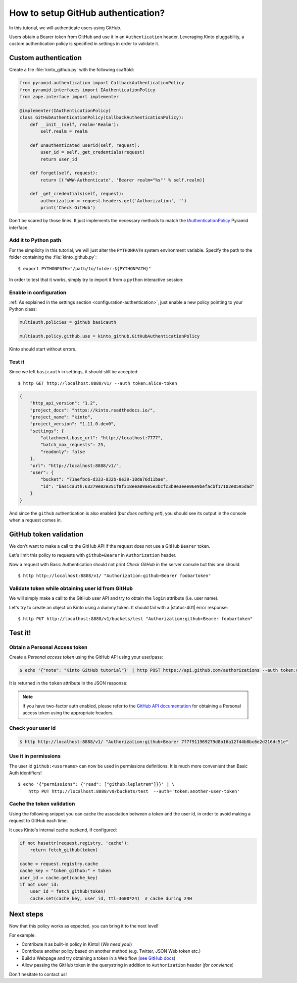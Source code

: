 .. _tutorial-github:

How to setup GitHub authentication?
===================================

In this tutorial, we will authenticate users using GitHub.

Users obtain a Bearer token from GitHub and use it in an ``Authenticatìon`` header.
Leveraging Kinto pluggability, a custom authentication policy is specified in settings in order to validate it.

Custom authentication
---------------------

Create a file :file:`kinto_github.py` with the following scaffold:

.. code-block:: python

    from pyramid.authentication import CallbackAuthenticationPolicy
    from pyramid.interfaces import IAuthenticationPolicy
    from zope.interface import implementer

    @implementer(IAuthenticationPolicy)
    class GitHubAuthenticationPolicy(CallbackAuthenticationPolicy):
        def __init__(self, realm='Realm'):
            self.realm = realm

        def unauthenticated_userid(self, request):
            user_id = self._get_credentials(request)
            return user_id

        def forget(self, request):
            return [('WWW-Authenticate', 'Bearer realm="%s"' % self.realm)]

        def _get_credentials(self, request):
            authorization = request.headers.get('Authorization', '')
            print('Check GitHub')


Don't be scared by those lines. It just implements the necessary methods to match the `IAuthenticationPolicy <http://docs.pylonsproject.org/projects/pyramid/en/latest/api/interfaces.html#pyramid.interfaces.IAuthenticationPolicy>`_ Pyramid interface.


Add it to Python path
'''''''''''''''''''''

For the simplicity in this tutorial, we will just alter the ``PYTHONPATH`` system
environment variable. Specify the path to the folder containing the :file:`kinto_github.py`:

::

    $ export PYTHONPATH="/path/to/folder:${PYTHONPATH}"


In order to test that it works, simply try to import it from a ``python``
interactive session:

.. code-block:: shell
    :emphasize-lines: 5

    $ python
    Python 2.7.9 (default, Apr  2 2015, 15:33:21)
    [GCC 4.9.2] on linux2
    Type "help", "copyright", "credits" or "license" for more information.
    >>> import kinto_github
    >>>


Enable in configuration
'''''''''''''''''''''''

:ref:`As explained in the settings section <configuration-authentication>`, just
enable a new policy pointing to your Python class:

.. code-block:: ini

    multiauth.policies = github basicauth

    multiauth.policy.github.use = kinto_github.GitHubAuthenticationPolicy

Kinto should start without errors.


Test it
'''''''

Since we left ``basicauth`` in settings, it should still be accepted:

::

    $ http GET http://localhost:8888/v1/ --auth token:alice-token

.. code-block:: javascript

    {
        "http_api_version": "1.2",
        "project_docs": "https://kinto.readthedocs.io/",
        "project_name": "kinto",
        "project_version": "1.11.0.dev0",
        "settings": {
            "attachment.base_url": "http://localhost:7777",
            "batch_max_requests": 25,
            "readonly": false
        },
        "url": "http://localhost:8888/v1/",
        "user": {
            "bucket": "71aefbc6-d333-832b-8e39-18da76d11bae",
            "id": "basicauth:63279e82e351f8f318eea09ae5e3bcfc3b9e3eee06e9befacbf17102e0595dad"
        }
    }


And since the ``github`` authentication is also enabled (*but does nothing yet*), you
should see its output in the console when a request comes in.

.. code-block:: shell
    :emphasize-lines: 3

    Starting server in PID 8079.
    serving on http://0.0.0.0:8888
    Check GitHub
    2016-01-26 11:59:04,918 INFO  [kinto.core.initialization][waitress] "GET   /v1/" 200 (1 ms) request.summary lang=None; uid=63279e82e351f8f318eea09ae5e3bcfc3b9e3eee06e9befacbf17102e0595dad; errno=None; agent=HTTPie/0.9.2; authn_type=BasicAuth; time=2016-01-26T11:59:04


GitHub token validation
-----------------------

We don't want to make a call to the GitHub API if the request does not use a GitHub ``Bearer`` token.

Let's limit this policy to requests with ``github+Bearer`` in ``Authorization`` header.

.. code-block:: python
    :emphasize-lines: 5,21-27

    from pyramid.authentication import CallbackAuthenticationPolicy
    from pyramid.interfaces import IAuthenticationPolicy
    from zope.interface import implementer

    GITHUB_METHOD = 'github+bearer'

    @implementer(IAuthenticationPolicy)
    class GitHubAuthenticationPolicy(CallbackAuthenticationPolicy):
        def __init__(self, realm='Realm'):
            self.realm = realm

        def unauthenticated_userid(self, request):
            user_id = self._get_credentials(request)
            return user_id

        def forget(self, request):
            return [('WWW-Authenticate', '%s realm="%s"' % (GITHUB_METHOD, self.realm))]

        def _get_credentials(self, request):
            authorization = request.headers.get('Authorization', '')
            try:
                authmeth, token = authorization.split(' ', 1)
                authmeth = authmeth.lower()
            except ValueError:
                return None
            if authmeth != GITHUB_METHOD.lower():
                return None
            print('Check GitHub')


Now a request with Basic Authentication should not print `Check GitHub` in the
server console but this one should:

::

    $ http http://localhost:8888/v1/ "Authorization:github+Bearer foobartoken"


Validate token while obtaining user id from GitHub
''''''''''''''''''''''''''''''''''''''''''''''''''

We will simply make a call to the GitHub user API and try to obtain the ``login`` attribute (i.e. user name).

.. code-block:: python
    :emphasize-lines: 1,3,8,33-42

    import logging

    import requests
    from pyramid.authentication import CallbackAuthenticationPolicy
    from pyramid.interfaces import IAuthenticationPolicy
    from zope.interface import implementer

    logger = logging.getLogger(__name__)

    GITHUB_METHOD = 'GitHub+Bearer'

    @implementer(IAuthenticationPolicy)
    class GitHubAuthenticationPolicy(CallbackAuthenticationPolicy):
        def __init__(self, realm='Realm'):
            self.realm = realm

        def unauthenticated_userid(self, request):
            user_id = self._get_credentials(request)
            return user_id

        def forget(self, request):
            return [('WWW-Authenticate', '%s realm="%s"' % (GITHUB_METHOD, self.realm))]

        def _get_credentials(self, request):
            authorization = request.headers.get('Authorization', '')
            try:
                authmeth, token = authorization.split(' ', 1)
                authmeth = authmeth.lower()
            except ValueError:
                return None
            if authmeth != GITHUB_METHOD.lower():
                return None
            try:
                headers = {"Authorization": "token %s" % token}
                resp = requests.get("https://api.github.com/user", headers=headers)
                resp.raise_for_status()
                userinfo = resp.json()
                user_id = userinfo['login']
                return user_id
            except Exception as e:
                logger.warn(e)
                return None


Let's try to create an object on Kinto using a dummy token. It should fail
with a |status-401| error response:

::

    $ http PUT http://localhost:8888/v1/buckets/test "Authorization:github+Bearer foobartoken"

.. code-block:: http
    :emphasize-lines: 11

    HTTP/1.1 401 Unauthorized
    Access-Control-Expose-Headers: Retry-After, Content-Length, Alert, Backoff
    Content-Length: 110
    Content-Type: application/json; charset=UTF-8
    Date: Tue, 26 Jan 2016 11:07:05 GMT
    Server: waitress
    Www-Authenticate: GitHub+Bearer realm="Realm"
    Www-Authenticate: Basic realm="Realm"

    {
        "code": 401,
        "errno": 104,
        "error": "Unauthorized",
        "message": "Please authenticate yourself to use this endpoint."
    }


Test it!
--------

Obtain a Personal Access token
''''''''''''''''''''''''''''''

Create a *Personal access token* using the GitHub API using your user/pass:

.. code-block:: shell

    $ echo '{"note": "Kinto GitHub tutorial"}' | http POST https://api.github.com/authorizations --auth token:user-token

It is returned in the ``token`` attribute in the JSON response:

.. code-block:: http
    :emphasize-lines: 18

    HTTP/1.1 201 Created
    Access-Control-Allow-Credentials: true
    Access-Control-Allow-Origin: *

    {
        "app": {
            "client_id": "00000000000000000000",
            "name": "Kinto GitHub tutorial",
            "url": "https://developer.github.com/v3/oauth_authorizations/"
        },
        "created_at": "2016-01-26T11:09:02Z",
        "fingerprint": null,
        "hashed_token": "15eb9f...e8aa4502",
        "id": 27212889,
        "note": "kinto",
        "note_url": null,
        "scopes": [],
        "token": "7f7f911969279d8b16a12f44b8bc6e2d216dc51e",
        "token_last_eight": "c30211c6",
        "updated_at": "2016-01-26T11:09:02Z",
        "url": "https://api.github.com/authorizations/27212889"
    }

.. note::

    If you have two-factor auth enabled, please refer to the `GitHub API documentation <https://developer.github.com/v3/oauth/>`_
    for obtaining a Personal access token using the appropriate headers.


Check your user id
''''''''''''''''''

.. code-block:: shell

    $ http http://localhost:8888/v1/ "Authorization:github+Bearer 7f7f911969279d8b16a12f44b8bc6e2d216dc51e"

.. code-block:: http
    :emphasize-lines: 21

    HTTP/1.1 200 OK
    Access-Control-Expose-Headers: Retry-After, Content-Length, Alert, Backoff
    Content-Length: 406
    Content-Type: application/json; charset=UTF-8
    Date: Tue, 26 Jan 2016 11:05:09 GMT
    Server: waitress

    {
        "http_api_version": "1.2",
        "project_docs": "https://kinto.readthedocs.io/",
        "project_name": "kinto",
        "project_version": "1.11.0.dev0",
        "settings": {
            "attachment.base_url": "http://localhost:7777",
            "batch_max_requests": 25,
            "readonly": false
        },
        "url": "http://localhost:8888/v1/",
        "user": {
            "bucket": "8f730aef-55cb-f1d0-4b0e-c8afbe767c63",
            "id": "github:leplatrem"
        }
    }


Use it in permissions
'''''''''''''''''''''

The user id ``github:<username>`` can now be used in permissions definitions.
It is much more convenient than Basic Auth identifiers!

::

    $ echo '{"permissions": {"read": ["github:leplatrem"]}}' | \
        http PUT http://localhost:8888/v0/buckets/test  --auth='token:another-user-token'


Cache the token validation
''''''''''''''''''''''''''

Using the following snippet you can cache the association between a token and the user id, in order to avoid making a request to GitHub each time.

It uses Kinto's internal cache backend, if configured:

.. code-block:: python

    if not hasattr(request.registry, 'cache'):
        return fetch_github(token)

    cache = request.registry.cache
    cache_key = "token_github:" + token
    user_id = cache.get(cache_key)
    if not user_id:
        user_id = fetch_github(token)
        cache.set(cache_key, user_id, ttl=3600*24)  # cache during 24H


Next steps
----------

Now that this policy works as expected, you can bring it to the next level!

For example:

* Contribute it as built-in policy in Kinto! (*We need you!*)
* Contribute another policy based on another method (e.g. Twitter, JSON Web token etc.)
* Build a Webpage and try obtaining a token in a Web flow (`see GitHub docs <https://developer.github.com/v3/oauth/>`_)
* Allow passing the GitHub token in the querystring in addition to ``Authorization`` header (*for convience*)

Don't hesitate to contact us!
